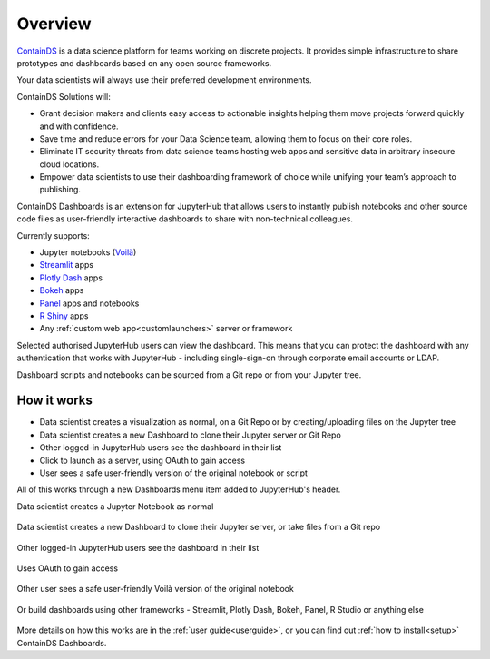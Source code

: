 .. _overview:

Overview
--------

`ContainDS <https://containds.com/>`__ is a data science platform for teams working on discrete projects. 
It provides simple infrastructure to share prototypes and dashboards based on any open source frameworks.

Your data scientists will always use their preferred development environments.

ContainDS Solutions will:

- Grant decision makers and clients easy access to actionable insights helping them move projects forward quickly and with confidence.
- Save time and reduce errors for your Data Science team, allowing them to focus on their core roles.
- Eliminate IT security threats from data science teams hosting web apps and sensitive data in arbitrary insecure cloud locations.
- Empower data scientists to use their dashboarding framework of choice while unifying your team’s approach to publishing.

ContainDS Dashboards is an extension for JupyterHub that allows users to instantly publish notebooks and other source code files 
as user-friendly interactive dashboards to share with non-technical colleagues.

Currently supports:

- Jupyter notebooks (`Voilà <https://github.com/voila-dashboards/voila>`__)
- `Streamlit <https://streamlit.io/>`__ apps
- `Plotly Dash <https://plotly.com/dash/>`__ apps
- `Bokeh <https://docs.bokeh.org/>`__ apps
- `Panel <https://panel.holoviz.org/>`__ apps and notebooks
- `R Shiny <https://shiny.rstudio.com/>`__ apps
- Any :ref:`custom web app<customlaunchers>` server or framework

Selected authorised JupyterHub users can view the dashboard. This means that you can protect the dashboard with any authentication that works 
with JupyterHub - including single-sign-on through corporate email accounts or LDAP.

Dashboard scripts and notebooks can be sourced from a Git repo or from your Jupyter tree.

How it works
~~~~~~~~~~~~

- Data scientist creates a visualization as normal, on a Git Repo or by creating/uploading files on the Jupyter tree
- Data scientist creates a new Dashboard to clone their Jupyter server or Git Repo
- Other logged-in JupyterHub users see the dashboard in their list
- Click to launch as a server, using OAuth to gain access
- User sees a safe user-friendly version of the original notebook or script

All of this works through a new Dashboards menu item added to JupyterHub's header.

Data scientist creates a Jupyter Notebook as normal

.. figure:: ../_static/screenshots/1_Original_Jupyter_Notebook.png
   :alt: Screenshot of Original Jupyter Notebook

   
Data scientist creates a new Dashboard to clone their Jupyter server, or take files from a Git repo

.. figure:: ../_static/screenshots/2_Create_New_Dashboard.png
   :alt: Screenshot of Create New Dashboard


Other logged-in JupyterHub users see the dashboard in their list

.. figure:: ../_static/screenshots/3_Other_User_sees_dashboard.png
   :alt: Screenshot of Other User sees dashboard

Uses OAuth to gain access

.. figure:: ../_static/screenshots/5_Other_user_OAuths.png
   :alt: Screenshot of Uses OAuth to gain access


Other user sees a safe user-friendly Voilà version of the original notebook

.. figure:: ../_static/screenshots/6_Voila_Dashboard.png
   :alt: Screenshot of Voilà Dashboard


Or build dashboards using other frameworks - Streamlit, Plotly Dash, Bokeh, Panel, R Studio or anything else

.. figure:: ../_static/screenshots/AppCollage.png
   :alt: Dashboards built with various frameworks

More details on how this works are in the :ref:`user guide<userguide>`, or you can find out :ref:`how to install<setup>` ContainDS Dashboards.

